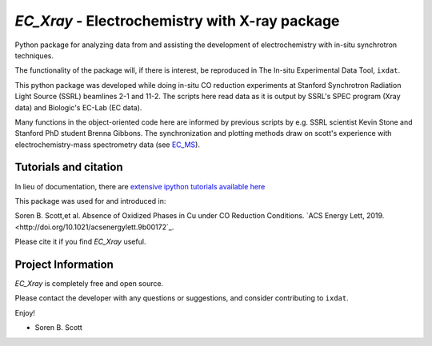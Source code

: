 ===============================================
`EC_Xray` - Electrochemistry with X-ray package
===============================================
Python package for analyzing data from and assisting the development of electrochemistry with in-situ synchrotron techniques.

The functionality of the package will, if there is interest, be reproduced in The In-situ Experimental Data Tool, ``ixdat``.

This python package was developed while doing in-situ CO reduction experiments at Stanford Synchrotron Radiation Light Source (SSRL) beamlines 2-1 and 11-2. 
The scripts here read data as it is output by SSRL's SPEC program (Xray data) and Biologic's EC-Lab (EC data).

Many functions in the object-oriented code here are informed by previous scripts by e.g. SSRL scientist Kevin Stone and Stanford PhD student Brenna Gibbons. 
The synchronization and plotting methods draw on scott's experience with electrochemistry-mass spectrometry data (see `EC_MS <https://github.com/ScottSoren/EC_MS>`_).

Tutorials and citation
==========================
In lieu of documentation, there are `extensive ipython tutorials available here <https://github.com/ScottSoren/Tutorials/tree/master/EC_Xray_tutorials>`_

This package was used for and introduced in:

Soren B. Scott,et al. Absence of Oxidized Phases in Cu under CO Reduction Conditions. `ACS Energy Lett, 2019. <http://doi.org/10.1021/acsenergylett.9b00172`_.

Please cite it if you find `EC_Xray` useful.

Project Information
===================
`EC_Xray` is completely free and open source.

Please contact the developer with any questions or suggestions, and consider contributing to ``ixdat``.

Enjoy!

- Soren B. Scott
